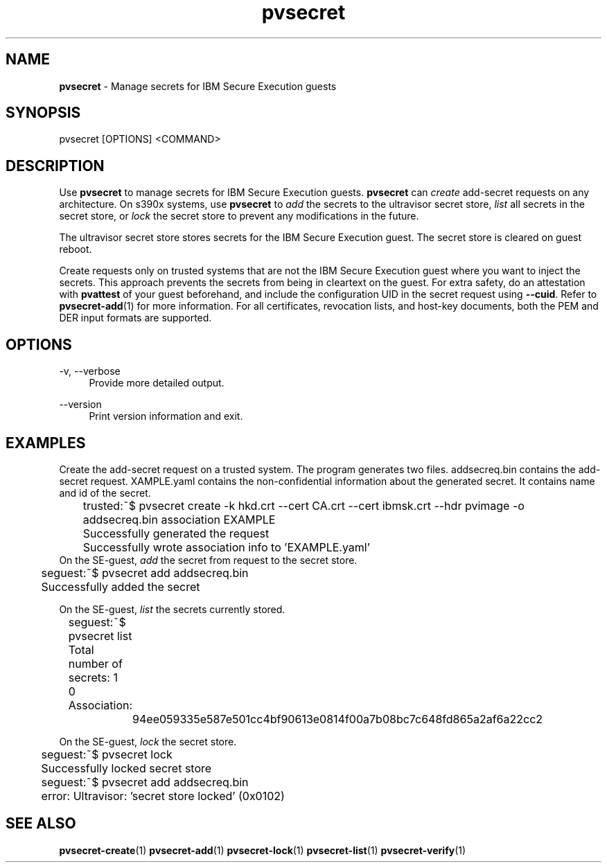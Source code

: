 .\" Copyright 2023 IBM Corp.
.\" s390-tools is free software; you can redistribute it and/or modify
.\" it under the terms of the MIT license. See LICENSE for details.
.\"

.TH pvsecret 1 "2024-01-30" "s390-tools" "UV-Secret Manual"
.nh
.ad l
.SH NAME
\fBpvsecret\fP - Manage secrets for IBM Secure Execution guests
\fB
.SH SYNOPSIS
.nf
.fam C
pvsecret [OPTIONS] <COMMAND>
.fam C
.fi
.SH DESCRIPTION
Use \fBpvsecret\fR to manage secrets for IBM Secure Execution guests.
\fBpvsecret\fR can \fIcreate\fR add-secret requests on any architecture. On
s390x systems, use \fBpvsecret\fR to \fIadd\fR the secrets to the ultravisor
secret store, \fIlist\fR all secrets in the secret store, or \fIlock\fR the
secret store to prevent any modifications in the future.

The ultravisor secret store stores secrets for the IBM Secure Execution guest.
The secret store is cleared on guest reboot.

Create requests only on trusted systems that are not the IBM Secure Execution
guest where you want to inject the secrets. This approach prevents the secrets
from being in cleartext on the guest. For extra safety, do an attestation with
\fBpvattest\fR of your guest beforehand, and include the configuration UID in
the secret request using \fB--cuid\fR. Refer to \fBpvsecret-add\fR(1) for more
information. For all certificates, revocation lists, and host-key documents,
both the PEM and DER input formats are supported.

.SH OPTIONS
.PP
\-v, \-\-verbose
.RS 4
Provide more detailed output.
.RE
.RE
.PP
\-\-version
.RS 4
Print version information and exit.
.RE
.RE

.SH EXAMPLES
.PP
Create the add-secret request on a trusted system. The program generates two
files. \fFaddsecreq.bin\fP contains the add-secret request. \fEXAMPLE.yaml\fP
contains the non-confidential information about the generated secret. It
contains name and id of the secret.
.PP
.nf
.fam C
	trusted:~$ pvsecret create -k hkd.crt --cert CA.crt --cert ibmsk.crt --hdr pvimage -o addsecreq.bin association EXAMPLE
	Successfully generated the request
	Successfully wrote association info to 'EXAMPLE.yaml'
.fam T
.fi
On the SE-guest, \fIadd\fP the secret from request to the secret store.
.PP
.nf
.fam C
	seguest:~$ pvsecret add addsecreq.bin
	Successfully added the secret

.fam T
.fi
On the SE-guest, \fIlist\fP the secrets currently stored.
.PP
.nf
.fam C
	seguest:~$ pvsecret list
	Total number of secrets: 1

	0 Association:
		94ee059335e587e501cc4bf90613e0814f00a7b08bc7c648fd865a2af6a22cc2
.fam T
.fi

On the SE-guest, \fIlock\fP the secret store.
.PP
.nf
.fam C
	seguest:~$ pvsecret lock
	Successfully locked secret store
	seguest:~$ pvsecret add addsecreq.bin
	error: Ultravisor: 'secret store locked' (0x0102)


.fam T
.fi
.SH "SEE ALSO"
.sp
\fBpvsecret-create\fR(1) \fBpvsecret-add\fR(1) \fBpvsecret-lock\fR(1) \fBpvsecret-list\fR(1) \fBpvsecret-verify\fR(1)
